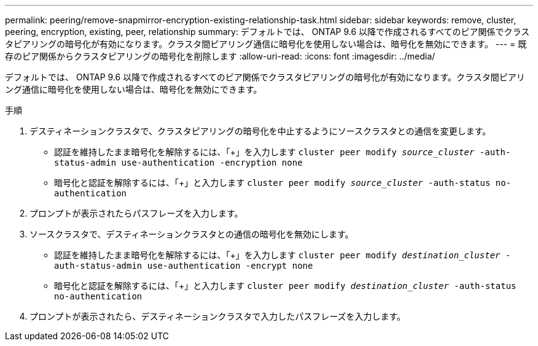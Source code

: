 ---
permalink: peering/remove-snapmirror-encryption-existing-relationship-task.html 
sidebar: sidebar 
keywords: remove, cluster, peering, encryption, existing, peer, relationship 
summary: デフォルトでは、 ONTAP 9.6 以降で作成されるすべてのピア関係でクラスタピアリングの暗号化が有効になります。クラスタ間ピアリング通信に暗号化を使用しない場合は、暗号化を無効にできます。 
---
= 既存のピア関係からクラスタピアリングの暗号化を削除します
:allow-uri-read: 
:icons: font
:imagesdir: ../media/


[role="lead"]
デフォルトでは、 ONTAP 9.6 以降で作成されるすべてのピア関係でクラスタピアリングの暗号化が有効になります。クラスタ間ピアリング通信に暗号化を使用しない場合は、暗号化を無効にできます。

.手順
. デスティネーションクラスタで、クラスタピアリングの暗号化を中止するようにソースクラスタとの通信を変更します。
+
** 認証を維持したまま暗号化を解除するには、「+」を入力します
`cluster peer modify _source_cluster_ -auth-status-admin use-authentication -encryption none`
** 暗号化と認証を解除するには、「+」と入力します
`cluster peer modify _source_cluster_ -auth-status no-authentication`


. プロンプトが表示されたらパスフレーズを入力します。
. ソースクラスタで、デスティネーションクラスタとの通信の暗号化を無効にします。
+
** 認証を維持したまま暗号化を解除するには、「+」を入力します
`cluster peer modify _destination_cluster_ -auth-status-admin use-authentication -encrypt none`
** 暗号化と認証を解除するには、「+」と入力します
`cluster peer modify _destination_cluster_ -auth-status no-authentication`


. プロンプトが表示されたら、デスティネーションクラスタで入力したパスフレーズを入力します。

